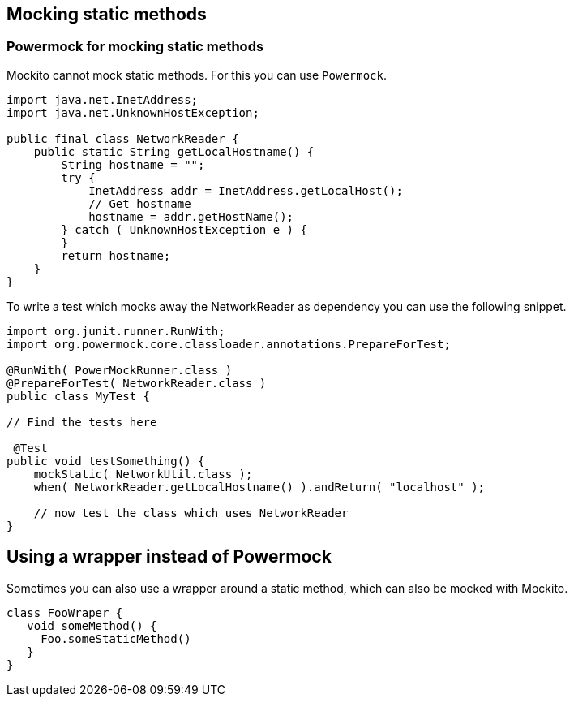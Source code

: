 == Mocking static methods

=== Powermock for mocking static methods

Mockito cannot mock static methods. For this you can use `Powermock`.

[source,java]
----
import java.net.InetAddress;
import java.net.UnknownHostException;

public final class NetworkReader {
    public static String getLocalHostname() {
        String hostname = "";
        try {
            InetAddress addr = InetAddress.getLocalHost();
            // Get hostname
            hostname = addr.getHostName();
        } catch ( UnknownHostException e ) {
        }
        return hostname;
    }
}
----

To write a test which mocks away the NetworkReader as dependency you can use the following snippet.

[source,java]
----
import org.junit.runner.RunWith;
import org.powermock.core.classloader.annotations.PrepareForTest;

@RunWith( PowerMockRunner.class )
@PrepareForTest( NetworkReader.class )
public class MyTest {
     
// Find the tests here

 @Test
public void testSomething() {
    mockStatic( NetworkUtil.class );
    when( NetworkReader.getLocalHostname() ).andReturn( "localhost" );
    
    // now test the class which uses NetworkReader 
}
----

== Using a wrapper instead of Powermock

Sometimes you can also use a wrapper around a static method, which can also be mocked with Mockito.

[source,java]
----
class FooWraper {
   void someMethod() {
     Foo.someStaticMethod()
   }
}
----

